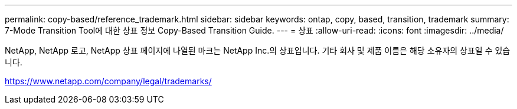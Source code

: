 ---
permalink: copy-based/reference_trademark.html 
sidebar: sidebar 
keywords: ontap, copy, based, transition, trademark 
summary: 7-Mode Transition Tool에 대한 상표 정보 Copy-Based Transition Guide. 
---
= 상표
:allow-uri-read: 
:icons: font
:imagesdir: ../media/


NetApp, NetApp 로고, NetApp 상표 페이지에 나열된 마크는 NetApp Inc.의 상표입니다. 기타 회사 및 제품 이름은 해당 소유자의 상표일 수 있습니다.

https://www.netapp.com/company/legal/trademarks/[]
